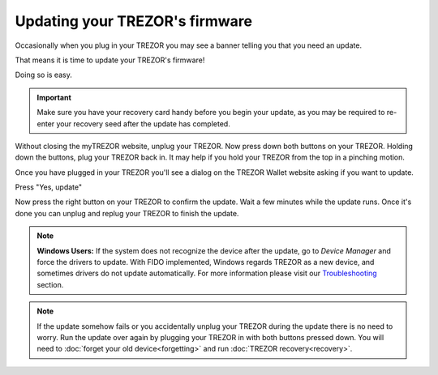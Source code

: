 Updating your TREZOR's firmware
===============================

Occasionally when you plug in your TREZOR you may see a banner telling you that you need an update.

.. image:: images/updateneeded.png

That means it is time to update your TREZOR's firmware!

Doing so is easy.

.. important::  Make sure you have your recovery card handy before you begin your update, as you may be required to re-enter your recovery seed after the update has completed.

Without closing the myTREZOR website, unplug your TREZOR.  Now press down both buttons on your TREZOR.  Holding down the buttons, plug your TREZOR back in.  It may help if you hold your TREZOR from the top in a pinching motion.

.. image:: images/clawupdateplugin.jpg

Once you have plugged in your TREZOR you'll see a dialog on the TREZOR Wallet website asking if you want to update.

.. image:: images/doyouwanttoupdate.png

Press "Yes, update"

.. image:: images/trezor-bootloader.jpg

Now press the right button on your TREZOR to confirm the update.  Wait a few minutes while the update runs.  Once it's done you can unplug and replug your TREZOR to finish the update.

.. note:: **Windows Users:** If the system does not recognize the device after the update, go to *Device Manager* and force the drivers to update. With FIDO implemented, Windows regards TREZOR as a new device, and sometimes drivers do not update automatically. For more information please visit our `Troubleshooting <http://doc.satoshilabs.com/trezor-user/troubleshooting.html#windows-os-mytrezorcom-doesnt-recognize-trezor-after-update-to-firmware-140-or-later>`_ section.

.. note:: If the update somehow fails or you accidentally unplug your TREZOR during the update there is no need to worry.  Run the update over again by plugging your TREZOR in with both buttons pressed down.  You will need to :doc:`forget your old device<forgetting>` and run :doc:`TREZOR recovery<recovery>`.
